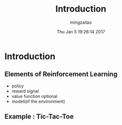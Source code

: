 #+TITLE:     Introduction
#+AUTHOR:    mingzailao
#+EMAIL:     mingzailao@gmail.com
#+DATE:      Thu Jan  5 19:26:14 2017
#+DESCRIPTION: 
#+KEYWORDS: 
#+STARTUP: beamer
#+STARTUP: oddeven
#+LaTeX_CLASS: beamer
#+LaTeX_CLASS_OPTIONS: [bigger]
#+BEAMER_THEME: metropolis
#+OPTIONS:   H:2 toc:t
#+SELECT_TAGS: export
#+EXCLUDE_TAGS: noexport
#+COLUMNS: %20ITEM %13BEAMER_env(Env) %6BEAMER_envargs(Args) %4BEAMER_col(Col) %7BEAMER_extra(Extra)
#+LATEX_HEADER:\def\mathfamilydefault{\rmdefault}
#+BEGIN_EXPORT latex
\AtBeginSection[]
{
\begin{frame}<beamer>
\frametitle{Introduction}
\tableofcontents[currentsection]
\end{frame}
}
#+END_EXPORT

* Introduction
** Elements of Reinforcement Learning
- policy
- reward signal
- value function
 optional
- model(of the environment)
** Example : Tic-Tac-Toe

